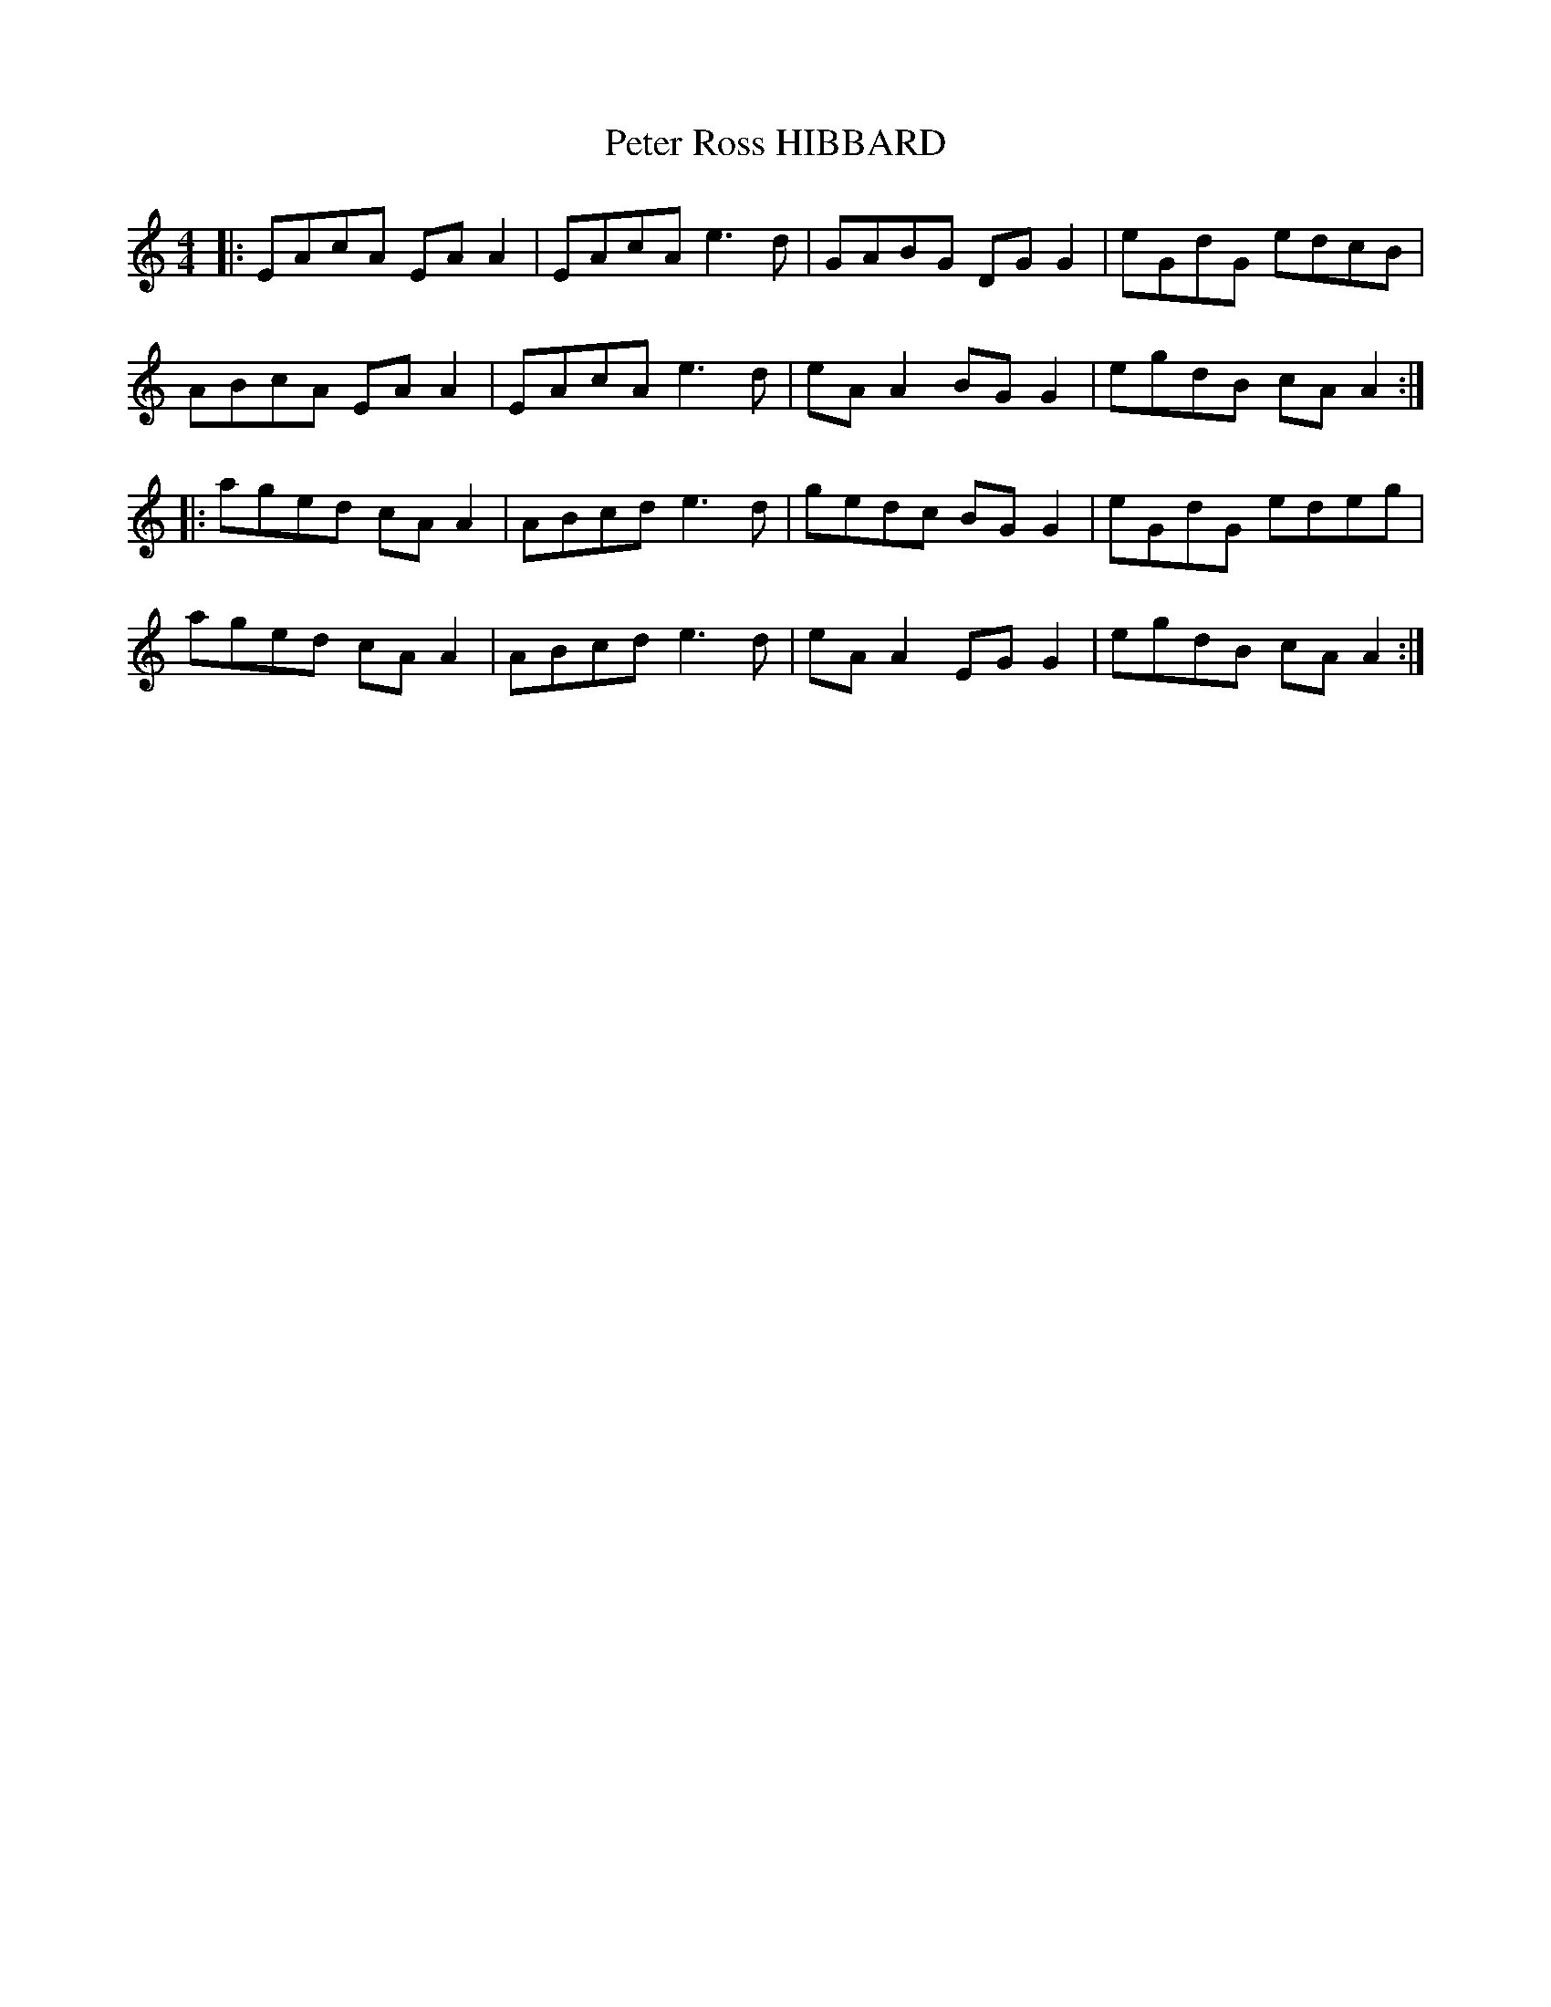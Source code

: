 X: 32160
T: Peter Ross HIBBARD
R: reel
M: 4/4
K: Aminor
|:EAcA EA A2|EAcA e3d|GABG DG G2|eGdG edcB|
ABcA EA A2|EAcA e3d|eA A2 BG G2|egdB cA A2:|
|:aged cA A2|ABcd e3d|gedc BG G2|eGdG edeg|
aged cA A2|ABcd e3d|eA A2 EG G2|egdB cA A2:|

